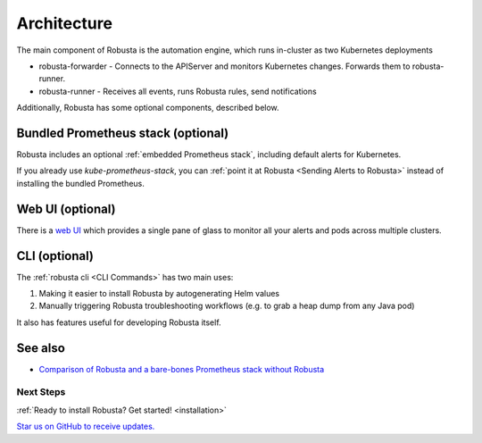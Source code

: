 Architecture
==================

The main component of Robusta is the automation engine, which runs in-cluster as two Kubernetes deployments

* robusta-forwarder - Connects to the APIServer and monitors Kubernetes changes. Forwards them to robusta-runner.
* robusta-runner - Receives all events, runs Robusta rules, send notifications

.. image:: ../images/arch-1/arch-1.png
   :width: 600
   :align: center

Additionally, Robusta has some optional components, described below.

Bundled Prometheus stack (optional)
^^^^^^^^^^^^^^^^^^^^^^^^^^^^^^^^^^^^
Robusta includes an optional :ref:`embedded Prometheus stack`, including default alerts for Kubernetes.

If you already use *kube-prometheus-stack*, you can :ref:`point it at Robusta <Sending Alerts to Robusta>` instead of installing the bundled Prometheus.

Web UI (optional)
^^^^^^^^^^^^^^^^^^^^^^
There is a `web UI <http://home.robusta.dev/ui?from=docs>`_ which provides a single pane of glass to monitor
all your alerts and pods across multiple clusters.

CLI (optional)
^^^^^^^^^^^^^^^^
The :ref:`robusta cli <CLI Commands>` has two main uses:

1. Making it easier to install Robusta by autogenerating Helm values
2. Manually triggering Robusta troubleshooting workflows (e.g. to grab a heap dump from any Java pod)

It also has features useful for developing Robusta itself.

See also
^^^^^^^^^

* `Comparison of Robusta and a bare-bones Prometheus stack without Robusta <https://home.robusta.dev/prometheus-based-monitoring/?from=docs>`_

.. Example Use Cases
.. ~~~~~~~~~~~~~~~~~~

.. .. tab-set::

..     .. tab-item:: Crashing pods

..         .. admonition:: Monitor crashing pods and send their logs to Slack

..             .. image:: /images/crash-report2.png
..                 :width: 700
..                 :align: center

..     .. tab-item:: Event Correlation

..         .. admonition:: Show application updates in Grafana to correlate them with error spikes

..             .. image:: /images/grafana-deployment-enrichment.png
..               :width: 400
..               :align: center

..     .. tab-item:: Remediate alerts

..         .. admonition:: Temporarily increase the HPA maximum so you can go back to sleep

..             .. image:: /images/alert_on_hpa_reached_limit1.png
..                 :width: 600
..                 :align: center

..     .. tab-item:: Debug Pods

..         .. admonition:: Attach the VSCode debugger to a running Python pod without tearing your hair out

..             .. image:: /images/python-debugger.png
..               :width: 600
..               :align: center

..             .. code-block:: bash

..                  robusta playbooks trigger python_debugger name=podname namespace=default

..             See :ref:`Python debugger` for more details


Next Steps
~~~~~~~~~~~~

:ref:`Ready to install Robusta? Get started! <installation>`

`Star us on GitHub to receive updates. <https://github.com/robusta-dev/robusta/>`_
